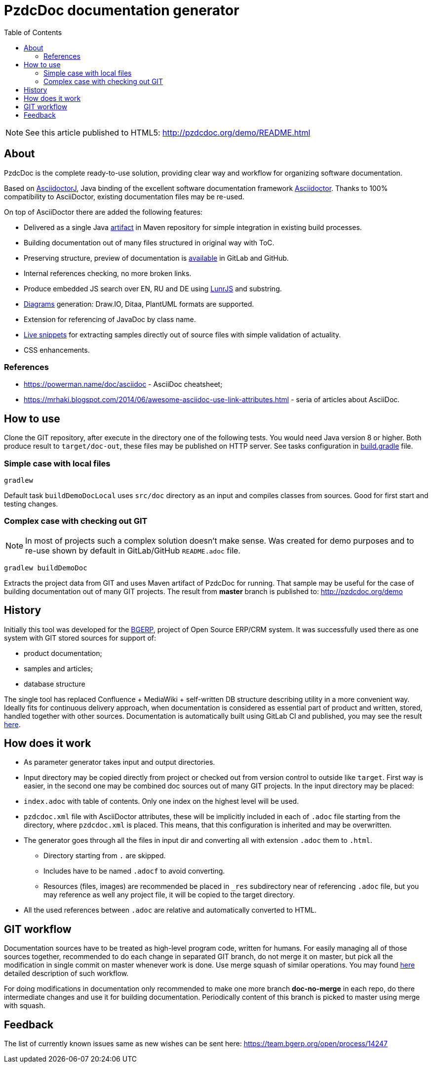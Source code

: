 = PzdcDoc documentation generator
:toc:

[NOTE]
====
See this article published to HTML5: http://pzdcdoc.org/demo/README.html 
====

[[about]]
== About
PzdcDoc is the complete ready-to-use solution, providing clear way and workflow for organizing software documentation.

Based on link:https://asciidoctor.org/docs/asciidoctorj[AsciidoctorJ], 
Java binding of the excellent software documentation framework link:https://asciidoctor.org/docs[Asciidoctor].
Thanks to 100% compatibility to AsciiDoctor, existing documentation files may be re-used.

On top of AsciiDoctor there are added the following features:
[square]
* Delivered as a single Java link:https://mvnrepository.com/artifact/org.pzdcdoc/pzdcdoc[artifact] in Maven repository for simple integration in existing build processes.
* Building documentation out of many files structured in original way with ToC.
* Preserving structure, preview of documentation is <<src/doc/demo.adoc#, available>> in GitLab and GitHub.
* Internal references checking, no more broken links.
* Produce embedded JS search over EN, RU and DE using link:https://lunrjs.com/[LunrJS] and substring.
* <<src/doc/demo#diagrams, Diagrams>> generation: Draw.IO, Ditaa, PlantUML formats are supported.
* Extension for referencing of JavaDoc by class name.
* <<src/doc/demo#snippet, Live snippets>> for extracting samples directly out of source files with simple validation of actuality.
* CSS enhancements.

[[about-ref]]
=== References
[square]
* https://powerman.name/doc/asciidoc - AsciiDoc cheatsheet;
* https://mrhaki.blogspot.com/2014/06/awesome-asciidoc-use-link-attributes.html - seria of articles about AsciiDoc.

[[howto]]
== How to use
Clone the GIT repository, after execute in the directory one of the following tests.
You would need Java version 8 or higher.
Both produce result to `target/doc-out`, these files may be published on HTTP server.
See tasks configuration in link:build.gradle[] file.

[[howto-simple]]
=== Simple case with local files
[source]
----
gradlew
----

Default task `buildDemoDocLocal` uses `src/doc` directory as an input and compiles classes from sources.
Good for first start and testing changes.

[[howto-complex]]
=== Complex case with checking out GIT
[NOTE]
====
In most of projects such a complex solution doesn't make sense.
Was created for demo purposes and to re-use shown by default in GitLab/GitHub `README.adoc` file.
====

[source]
----
gradlew buildDemoDoc
----

Extracts the project data from GIT and uses Maven artifact of PzdcDoc for running.
That sample may be useful for the case of building documentation out of many GIT projects. 
The result from *master* branch is published to: http://pzdcdoc.org/demo

[[history]]
== History
Initially this tool was developed for the link:https://bgerp.org[BGERP], project of Open Source ERP/CRM system.
It was successfully used there as one system with GIT stored sources for support of:
[square]
* product documentation;
* samples and articles;
* database structure

The single tool has replaced Confluence + MediaWiki + self-written DB structure describing utility in a more convenient way.
Ideally fits for continuous delivery approach, when documentation is considered as essential part of product and written, 
stored, handled together with other sources. Documentation is automatically built using GitLab CI and published, 
you may see the result link:https://bgerp.ru/doc/3.0/manual/[here].

[[how-work]]
== How does it work
[square]
* As parameter generator takes input and output directories.
* Input directory may be copied directly from project or checked out from version control to outside like `target`. 
First way is easier, in the second one may be combined doc sources out of many GIT projects.
In the input directory may be placed:
* `index.adoc` with table of contents. Only one index on the highest level will be used.
* `pzdcdoc.xml` file with AsciiDoctor attributes, these will be implicitly included in each of `.adoc` file starting from the directory, where `pzdcdoc.xml` is placed. This means, that this configuration is inherited and may be overwritten.
* The generator goes through all the files in input dir and converting all with extension `.adoc` them to `.html`.
** Directory starting from `.` are skipped.
** Includes have to be named `.adocf` to avoid converting.
** Resources (files, images) are recommended be placed in `_res` subdirectory near of referencing `.adoc` file, 
but you may reference as well any project file, it will be copied to the target directory.
* All the used references between `.adoc` are relative and automatically converted to HTML.

[[git-workflow]]
== GIT workflow
Documentation sources have to be treated as high-level program code, written for humans.
For easily managing all of those sources together, recommended to do each change in separated GIT branch,
do not merge it on master, but pick all the modification in single commit on master whenever work is done. 
Use merge squash of similar operations. You may found link:https://drive.google.com/open?id=15NptRsx1qrdiWEew23EFz6gbxD6S12VQpnBQ6X9NbiQ[here] detailed description of such workflow.

For doing modifications in documentation only recommended to make one more branch *doc-no-merge*
in each repo, do there intermediate changes and use it for building documentation.
Periodically content of this branch is picked to master using merge with squash.

[[feedback]]
== Feedback
The list of currently known issues same as new wishes can be sent here: https://team.bgerp.org/open/process/14247
